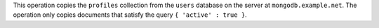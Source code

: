 This operation copies the ``profiles`` collection from the ``users``
database on the server at ``mongodb.example.net``. The operation only
copies documents that satisfy the query ``{ 'active' : true }``.
